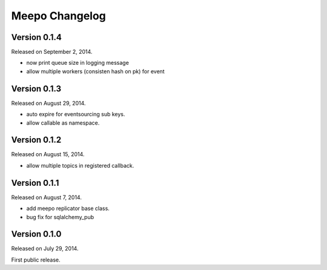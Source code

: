 Meepo Changelog
===============

Version 0.1.4
-------------

Released on September 2, 2014.

- now print queue size in logging message
- allow multiple workers (consisten hash on pk) for event


Version 0.1.3
-------------

Released on August 29, 2014.

- auto expire for eventsourcing sub keys.
- allow callable as namespace.


Version 0.1.2
-------------

Released on August 15, 2014.

- allow multiple topics in registered callback.


Version 0.1.1
-------------

Released on August 7, 2014.

- add meepo replicator base class.
- bug fix for sqlalchemy_pub


Version 0.1.0
-------------

Released on July 29, 2014.

First public release.
